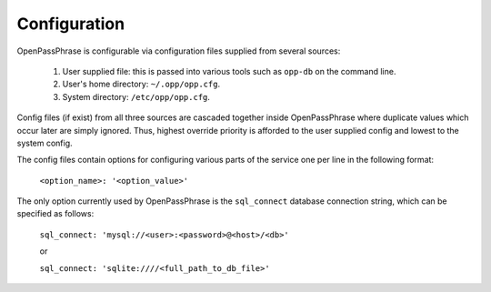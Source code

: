..
      Copyright 2017 OpenPassPhrase
      All Rights Reserved.

      Licensed under the Apache License, Version 2.0 (the "License"); you may
      not use this file except in compliance with the License. You may obtain
      a copy of the License at

          http://www.apache.org/licenses/LICENSE-2.0

      Unless required by applicable law or agreed to in writing, software
      distributed under the License is distributed on an "AS IS" BASIS, WITHOUT
      WARRANTIES OR CONDITIONS OF ANY KIND, either express or implied. See the
      License for the specific language governing permissions and limitations
      under the License.

.. _configuration:

Configuration
=============

OpenPassPhrase is configurable via configuration files supplied from several
sources:

    1. User supplied file: this is passed into various tools such as ``opp-db``
       on the command line.
    2. User's home directory: ``~/.opp/opp.cfg``.
    3. System directory: ``/etc/opp/opp.cfg``.

Config files (if exist) from all three sources are cascaded together inside
OpenPassPhrase where duplicate values which occur later are simply ignored.
Thus, highest override priority is afforded to the user supplied config and
lowest to the system config.

The config files contain options for configuring various parts of the service
one per line in the following format:

    ``<option_name>: '<option_value>'``

The only option currently used by OpenPassPhrase is the ``sql_connect``
database connection string, which can be specified as follows:

    ``sql_connect: 'mysql://<user>:<password>@<host>/<db>'``

    or

    ``sql_connect: 'sqlite:////<full_path_to_db_file>'``

